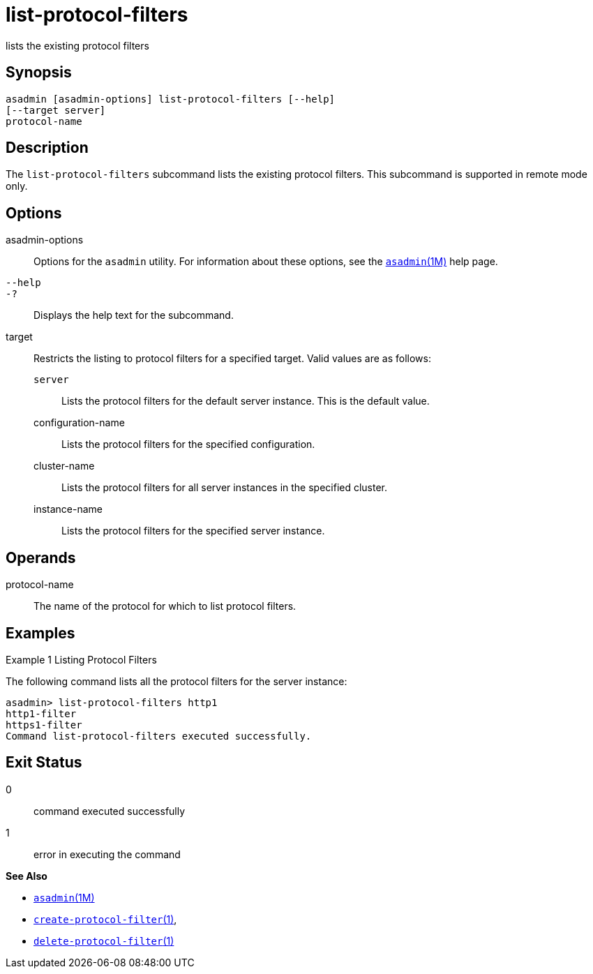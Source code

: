 [[list-protocol-filters]]
= list-protocol-filters

lists the existing protocol filters

[[synopsis]]
== Synopsis

[source,shell]
----
asadmin [asadmin-options] list-protocol-filters [--help]
[--target server]
protocol-name
----

[[description]]
== Description

The `list-protocol-filters` subcommand lists the existing protocol filters. This subcommand is supported in remote mode only.

[[options]]
== Options

asadmin-options::
  Options for the `asadmin` utility. For information about these options, see the xref:asadmin.adoc#asadmin-1m[`asadmin`(1M)] help page.
`--help`::
`-?`::
  Displays the help text for the subcommand.
target::
  Restricts the listing to protocol filters for a specified target. Valid values are as follows: +
  `server`;;
    Lists the protocol filters for the default server instance. This is
    the default value.
  configuration-name;;
    Lists the protocol filters for the specified configuration.
  cluster-name;;
    Lists the protocol filters for all server instances in the specified cluster.
  instance-name;;
    Lists the protocol filters for the specified server instance.

[[operands]]
== Operands

protocol-name::
  The name of the protocol for which to list protocol filters.

[[examples]]
== Examples

Example 1 Listing Protocol Filters

The following command lists all the protocol filters for the server instance:

[source,shell]
----
asadmin> list-protocol-filters http1
http1-filter
https1-filter
Command list-protocol-filters executed successfully.
----

[[exit-status]]
== Exit Status

0::
  command executed successfully
1::
  error in executing the command

*See Also*

* xref:asadmin.adoc#asadmin-1m[`asadmin`(1M)]
* xref:create-protocol-filter.adoc#create-protocol-filter[`create-protocol-filter`(1)],
* xref:delete-protocol-filter.adoc#delete-protocol-filter-1[`delete-protocol-filter`(1)]



